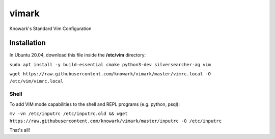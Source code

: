 vimark
######

Knowark's Standard Vim Configuration

Installation
============

In Ubuntu 20.04, download this file inside the **/etc/vim** directory:

``sudo apt install -y build-essential cmake python3-dev silversearcher-ag vim``

``wget https://raw.githubusercontent.com/knowark/vimark/master/vimrc.local -O /etc/vim/vimrc.local``

Shell
-----

To add VIM mode capabilities to the shell and REPL programs (e.g. python, psql):

``mv -vn /etc/inputrc /etc/inputrc.old && wget https://raw.githubusercontent.com/knowark/vimark/master/inputrc -O /etc/inputrc``

That's all!
